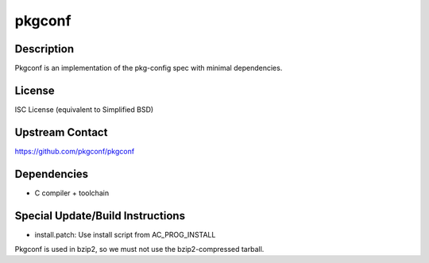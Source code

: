 pkgconf
=======

Description
-----------

Pkgconf is an implementation of the pkg-config spec with minimal
dependencies.

License
-------

ISC License (equivalent to Simplified BSD)


Upstream Contact
----------------

https://github.com/pkgconf/pkgconf

Dependencies
------------

-  C compiler + toolchain


Special Update/Build Instructions
---------------------------------

-  install.patch: Use install script from AC_PROG_INSTALL

Pkgconf is used in bzip2, so we must not use the bzip2-compressed
tarball.
